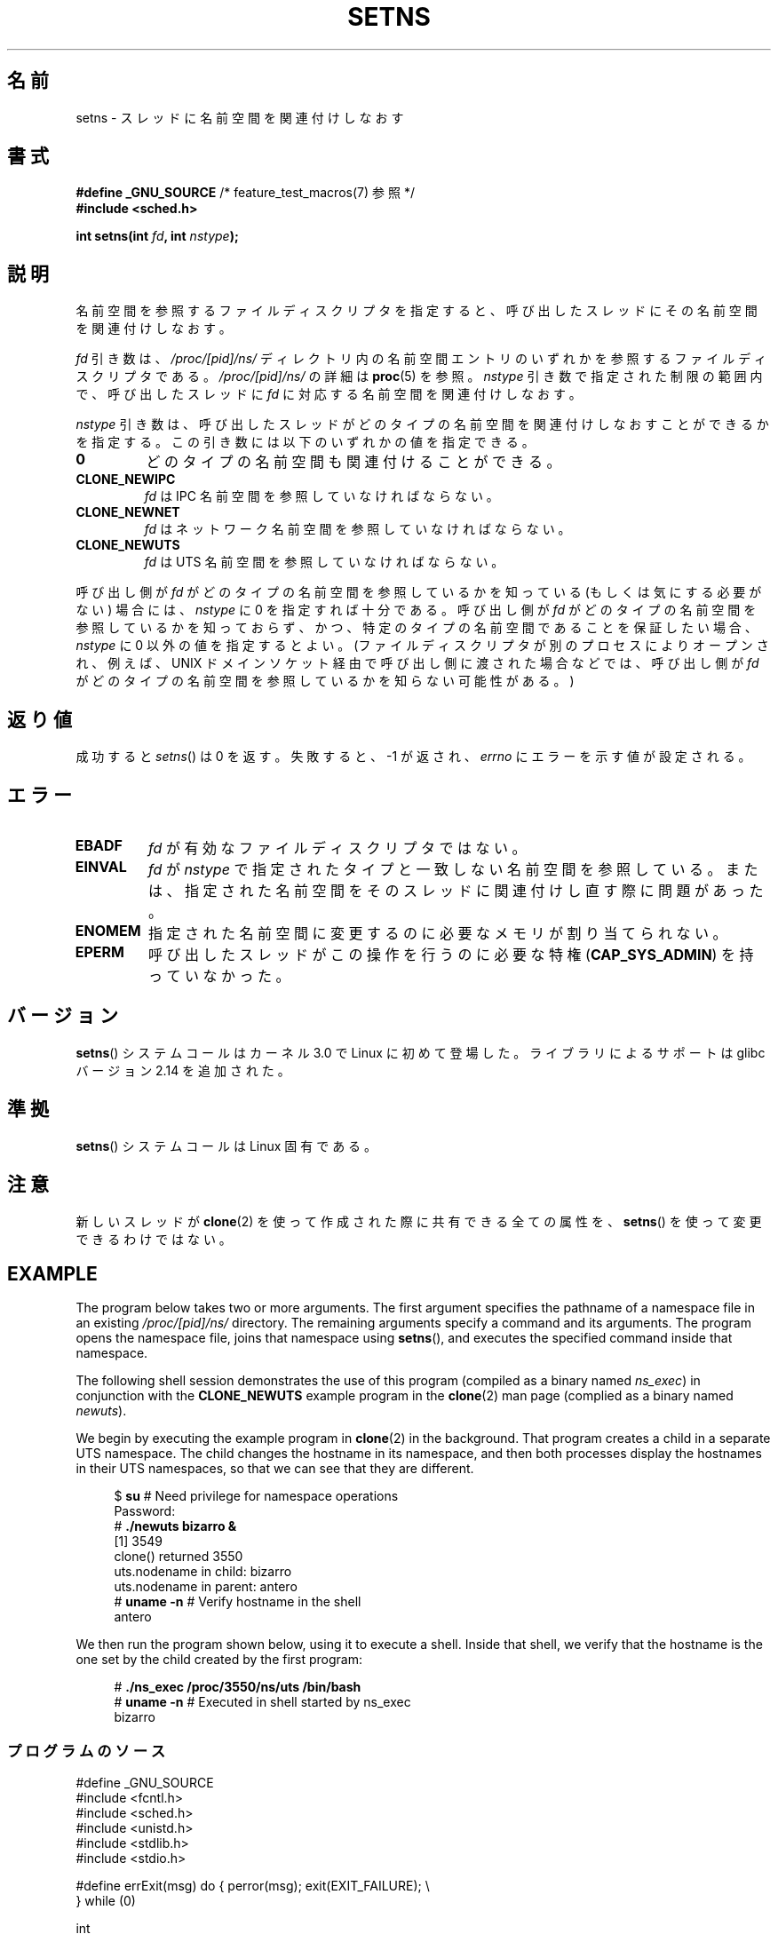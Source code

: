 .\" Copyright (C) 2011, Eric Biederman <ebiederm@xmission.com>
.\" and Copyright (C) 2011, 2012, Michael Kerrisk <mtk.manpages@gamil.com>
.\"
.\" %%%LICENSE_START(GPLv2_ONELINE)
.\" Licensed under the GPLv2
.\" %%%LICENSE_END
.\"
.\"*******************************************************************
.\"
.\" This file was generated with po4a. Translate the source file.
.\"
.\"*******************************************************************
.TH SETNS 2 2013\-01\-01 Linux "Linux Programmer's Manual"
.SH 名前
setns \- スレッドに名前空間を関連付けしなおす
.SH 書式
.nf
\fB#define _GNU_SOURCE\fP             /* feature_test_macros(7) 参照 */
\fB#include <sched.h>\fP
.sp
\fBint setns(int \fP\fIfd\fP\fB, int \fP\fInstype\fP\fB);\fP
.fi
.SH 説明
名前空間を参照するファイルディスクリプタを指定すると、
呼び出したスレッドにその名前空間を関連付けしなおす。

\fIfd\fP 引き数は、 \fI/proc/[pid]/ns/\fP ディレクトリ内の名前空間エントリ
のいずれかを参照するファイルディスクリプタである。
\fI/proc/[pid]/ns/\fP の詳細は \fBproc\fP(5) を参照。
\fInstype\fP 引き数で指定された制限の範囲内で、
呼び出したスレッドに \fIfd\fP に対応する名前空間を関連付けしなおす。

\fInstype\fP 引き数は、呼び出したスレッドがどのタイプの名前空間を
関連付けしなおすことができるかを指定する。
この引き数には以下のいずれかの値を指定できる。
.TP 
\fB0\fP
どのタイプの名前空間も関連付けることができる。
.TP 
\fBCLONE_NEWIPC\fP
\fIfd\fP は IPC 名前空間を参照していなければならない。
.TP 
\fBCLONE_NEWNET\fP
\fIfd\fP はネットワーク名前空間を参照していなければならない。
.TP 
\fBCLONE_NEWUTS\fP
\fIfd\fP は UTS 名前空間を参照していなければならない。
.PP
呼び出し側が \fIfd\fP がどのタイプの名前空間を参照しているかを知っている
(もしくは気にする必要がない) 場合には、 \fInstype\fP に 0 を指定すれば十分
である。呼び出し側が \fIfd\fP がどのタイプの名前空間を参照しているかを
知っておらず、かつ、特定のタイプの名前空間であることを保証したい場合、
\fInstype\fP に 0 以外の値を指定するとよい。 (ファイルディスクリプタが別の
プロセスによりオープンされ、例えば、UNIX ドメインソケット経由で呼び出し
側に渡された場合などでは、呼び出し側が \fIfd\fP がどのタイプの名前空間を
参照しているかを知らない可能性がある。)
.SH 返り値
成功すると \fIsetns\fP() は 0 を返す。
失敗すると、 \-1 が返され、 \fIerrno\fP にエラーを示す値が設定される。
.SH エラー
.TP 
\fBEBADF\fP
\fIfd\fP が有効なファイルディスクリプタではない。
.TP 
\fBEINVAL\fP
\fIfd\fP が \fInstype\fP で指定されたタイプと一致しない名前空間を参照している。
または、指定された名前空間をそのスレッドに関連付けし直す際に問題
があった。
.TP 
\fBENOMEM\fP
指定された名前空間に変更するのに必要なメモリが割り当てられない。
.TP 
\fBEPERM\fP
呼び出したスレッドがこの操作を行うのに必要な特権 (\fBCAP_SYS_ADMIN\fP) を
持っていなかった。
.SH バージョン
\fBsetns\fP() システムコールはカーネル 3.0 で Linux に初めて登場した。
ライブラリによるサポートは glibc バージョン 2.14 を追加された。
.SH 準拠
\fBsetns\fP() システムコールは Linux 固有である。
.SH 注意
新しいスレッドが \fBclone\fP(2) を使って作成された際に共有できる全ての属性を、
\fBsetns\fP() を使って変更できるわけではない。
.SH EXAMPLE
The program below takes two or more arguments.  The first argument specifies
the pathname of a namespace file in an existing \fI/proc/[pid]/ns/\fP
directory.  The remaining arguments specify a command and its arguments.
The program opens the namespace file, joins that namespace using \fBsetns\fP(),
and executes the specified command inside that namespace.

The following shell session demonstrates the use of this program (compiled
as a binary named \fIns_exec\fP)  in conjunction with the \fBCLONE_NEWUTS\fP
example program in the \fBclone\fP(2)  man page (complied as a binary named
\fInewuts\fP).

We begin by executing the example program in \fBclone\fP(2)  in the
background.  That program creates a child in a separate UTS namespace.  The
child changes the hostname in its namespace, and then both processes display
the hostnames in their UTS namespaces, so that we can see that they are
different.

.nf
.in +4n
$ \fBsu\fP                   # Need privilege for namespace operations
Password:
# \fB./newuts bizarro &\fP
[1] 3549
clone() returned 3550
uts.nodename in child:  bizarro
uts.nodename in parent: antero
# \fBuname \-n\fP             # Verify hostname in the shell
antero
.in
.fi

We then run the program shown below, using it to execute a shell.  Inside
that shell, we verify that the hostname is the one set by the child created
by the first program:

.nf
.in +4n
# \fB./ns_exec /proc/3550/ns/uts /bin/bash\fP
# \fBuname \-n\fP             # Executed in shell started by ns_exec
bizarro
.in
.fi
.SS プログラムのソース
.nf
#define _GNU_SOURCE
#include <fcntl.h>
#include <sched.h>
#include <unistd.h>
#include <stdlib.h>
#include <stdio.h>

#define errExit(msg)    do { perror(msg); exit(EXIT_FAILURE); \e
                        } while (0)

int
main(int argc, char *argv[])
{
    int fd;

    if (argc < 3) {
        fprintf(stderr, "%s /proc/PID/ns/FILE cmd args...\en", argv[0]);
        exit(EXIT_FAILURE);
    }

    fd = open(argv[1], O_RDONLY);   /* Get descriptor for namespace */
    if (fd == \-1)
        errExit("open");

    if (setns(fd, 0) == \-1)         /* Join that namespace */
        errExit("setns");

    execvp(argv[2], &argv[2]);      /* Execute a command in namespace */
    errExit("execvp");
}
.fi
.SH 関連項目
\fBclone\fP(2), \fBfork\fP(2), \fBvfork\fP(2), \fBproc\fP(5), \fBunix\fP(7)
.SH この文書について
この man ページは Linux \fIman\-pages\fP プロジェクトのリリース 3.50 の一部
である。プロジェクトの説明とバグ報告に関する情報は
http://www.kernel.org/doc/man\-pages/ に書かれている。
